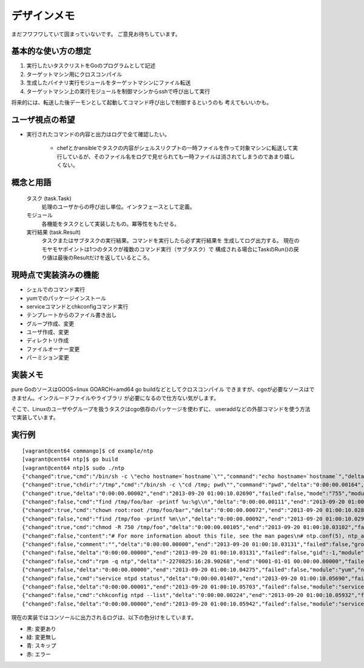 デザインメモ
============

まだフワフワしていて固まっていないです。
ご意見お待ちしています。

基本的な使い方の想定
--------------------

1. 実行したいタスクリストをGoのプログラムとして記述
2. ターゲットマシン用にクロスコンパイル
3. 生成したバイナリ実行モジュールをターゲットマシンにファイル転送
4. ターゲットマシン上の実行モジュールを制御マシンからsshで呼び出して実行

将来的には、転送した後デーモンとして起動してコマンド呼び出しで制御するというのも
考えてもいいかも。

ユーザ視点の希望
----------------

- 実行されたコマンドの内容と出力はログで全て確認したい。

    - chefとかansibleでタスクの内容がシェルスリクプトの一時ファイルを作って対象マシンに転送して実行しているが、そのファイル名をログで見せられても一時ファイルは消されてしまうのであまり嬉しくない。


概念と用語
----------

  タスク (task.Task)
    処理のユーザからの呼び出し単位。インタフェースとして定義。

  モジュール
    各機能をタスクとして実装したもの。冪等性をもたせる。

  実行結果 (task.Result)
    タスクまたはサブタスクの実行結果。コマンドを実行したら必ず実行結果を
    生成してログ出力する。
    現在のモヤモヤポイントは1つのタスクが複数のコマンド実行（サブタスク）で
    構成される場合にTaskのRun()の戻り値は最後のResultだけを返しているところ。

現時点で実装済みの機能
----------------------

- シェルでのコマンド実行
- yumでのパッケージインストール
- serviceコマンドとchkconfigコマンド実行
- テンプレートからのファイル書き出し
- グループ作成、変更
- ユーザ作成、変更
- ディレクトリ作成
- ファイルオーナー変更
- パーミション変更


実装メモ
--------

pure GoのソースはGOOS=linux GOARCH=amd64 go buildなどとしてクロスコンパイル
できますが、cgoが必要なソースはできません。インクルードファイルやライブラリ
が必要になるので仕方ない気がします。

そこで、Linuxのユーザやグループを扱うタスクはcgo依存のパッケージを使わずに、
useraddなどの外部コマンドを使う方法で実装しています。

実行例
------

::

  [vagrant@cent64 commango]$ cd example/ntp
  [vagrant@cent64 ntp]$ go build
  [vagrant@cent64 ntp]$ sudo ./ntp 
  {"changed":true,"cmd":"/bin/sh -c \"echo hostname=`hostname`\"","command":"echo hostname=`hostname`","delta":"0:00:00.00264","end":"2013-09-20 01:00:10.02498","failed":false,"module":"shell","rc":0,"shell":"/bin/sh","skipped":false,"start":"2013-09-20 01:00:10.02234","stderr":"","stdout":"hostname=cent64.internal.example.com\n"}
  {"changed":true,"chdir":"/tmp","cmd":"/bin/sh -c \"cd /tmp; pwd\"","command":"pwd","delta":"0:00:00.00164","end":"2013-09-20 01:00:10.02678","failed":false,"module":"shell","rc":0,"shell":"/bin/sh","skipped":false,"start":"2013-09-20 01:00:10.02514","stderr":"","stdout":"/tmp\n"}
  {"changed":true,"delta":"0:00:00.00002","end":"2013-09-20 01:00:10.02690","failed":false,"mode":"755","module":"directory","old_mode":"750","path":"/tmp/foo/bar","skipped":false,"start":"2013-09-20 01:00:10.02688","state":"present"}
  {"changed":false,"cmd":"find /tmp/foo/bar -printf %u:%g\\n","delta":"0:00:00.00111","end":"2013-09-20 01:00:10.02807","failed":false,"module":"chown.get_owners","path":"/tmp/foo/bar","rc":0,"recursive":false,"skipped":false,"start":"2013-09-20 01:00:10.02696","stderr":"","stdout":"root:root\nvagrant:vagrant\n"}
  {"changed":true,"cmd":"chown root:root /tmp/foo/bar","delta":"0:00:00.00072","end":"2013-09-20 01:00:10.02888","failed":false,"group":"root","module":"chown","owner":"root","path":"/tmp/foo/bar","rc":0,"recursive":false,"skipped":false,"start":"2013-09-20 01:00:10.02816","stderr":"","stdout":""}
  {"changed":false,"cmd":"find /tmp/foo -printf %m\\n","delta":"0:00:00.00092","end":"2013-09-20 01:00:10.02989","failed":false,"module":"chmod.get_modes","path":"/tmp/foo","rc":0,"recursive":true,"skipped":false,"start":"2013-09-20 01:00:10.02897","stderr":"","stdout":"750\n755\n750\n"}
  {"changed":true,"cmd":"chmod -R 750 /tmp/foo","delta":"0:00:00.00105","end":"2013-09-20 01:00:10.03102","failed":false,"mode":"750","module":"chmod","old_modes":["750","755"],"path":"/tmp/foo","rc":0,"recursive":true,"skipped":false,"start":"2013-09-20 01:00:10.02997","stderr":"","stdout":""}
  {"changed":false,"content":"# For more information about this file, see the man pages\n# ntp.conf(5), ntp_acc(5), ntp_auth(5), ntp_clock(5), ntp_misc(5), ntp_mon(5).\n\ndriftfile /var/lib/ntp/drift\n\n# Permit time synchronization with our time source, but do not\n# permit the source to query or modify the service on this system.\nrestrict default kod nomodify notrap nopeer noquery\nrestrict -6 default kod nomodify notrap nopeer noquery\n\n# Permit all access over the loopback interface.  This could\n# be tightened as well, but to do so would effect some of\n# the administrative functions.\nrestrict 127.0.0.1 \nrestrict -6 ::1\n\n# Hosts on local network are less restricted.\n#restrict 192.168.1.0 mask 255.255.255.0 nomodify notrap\n\n# Use public servers from the pool.ntp.org project.\n# Please consider joining the pool (http://www.pool.ntp.org/join.html).\n{{range .ntp_servers}}{{/*\n*/}}server {{.}}\n{{end}}\n#broadcast 192.168.1.255 autokey    # broadcast server\n#broadcastclient            # broadcast client\n#broadcast 224.0.1.1 autokey        # multicast server\n#multicastclient 224.0.1.1      # multicast client\n#manycastserver 239.255.254.254     # manycast server\n#manycastclient 239.255.254.254 autokey # manycast client\n\n# Undisciplined Local Clock. This is a fake driver intended for backup\n# and when no outside source of synchronized time is available. \n#server 127.127.1.0 # local clock\n#fudge  127.127.1.0 stratum 10  \n\n# Enable public key cryptography.\n#crypto\n\nincludefile /etc/ntp/crypto/pw\n\n# Key file containing the keys and key identifiers used when operating\n# with symmetric key cryptography. \nkeys /etc/ntp/keys\n\n# Specify the key identifiers which are trusted.\n#trustedkey 4 8 42\n\n# Specify the key identifier to use with the ntpdc utility.\n#requestkey 8\n\n# Specify the key identifier to use with the ntpq utility.\n#controlkey 8\n\n# Enable writing of statistics records.\n#statistics clockstats cryptostats loopstats peerstats\n","data":{"ntp_servers":["ntp.nict.jp","ntp.jst.mfeed.ad.jp","ntp.ring.gr.jp"]},"delta":"0:00:00.00016","end":"2013-09-20 01:00:10.03129","failed":false,"mode":"644","module":"template","path":"/tmp/foo/bar/baz.conf","skipped":true,"start":"2013-09-20 01:00:10.03112"}
  {"changed":false,"comment":"","delta":"0:00:00.00000","end":"2013-09-20 01:00:10.03131","failed":false,"group":"","groups":null,"home_dir":"","module":"user","name":"foo","shell":"","skipped":true,"start":"2013-09-20 01:00:10.03131","state":"present","system":false,"u.Appends":false,"uid":-1}
  {"changed":false,"delta":"0:00:00.00000","end":"2013-09-20 01:00:10.03131","failed":false,"gid":-1,"module":"group","name":"bar","skipped":true,"start":"2013-09-20 01:00:10.03131","state":"present","system":false}
  {"changed":false,"cmd":"rpm -q ntp","delta":"-2270825:16:28.90268","end":"0001-01-01 00:00:00.00000","failed":false,"module":"yum.installed","name":"ntp","rc":0,"skipped":false,"start":"2013-09-20 01:00:10.03133","stderr":"","stdout":"ntp-4.2.4p8-3.el6.centos.x86_64\n"}
  {"changed":false,"delta":"0:00:00.00000","end":"2013-09-20 01:00:10.04275","failed":false,"module":"yum","name":"ntp","skipped":true,"start":"2013-09-20 01:00:10.04275"}
  {"changed":false,"cmd":"service ntpd status","delta":"0:00:00.01407","end":"2013-09-20 01:00:10.05690","failed":false,"module":"service.state","name":"ntpd","rc":0,"skipped":false,"start":"2013-09-20 01:00:10.04283","stderr":"","stdout":"ntpd (pid  14782) is running...\n"}
  {"changed":false,"delta":"0:00:00.00001","end":"2013-09-20 01:00:10.05703","failed":false,"module":"service.change_state","name":"ntpd","skipped":true,"start":"2013-09-20 01:00:10.05702","state":"started"}
  {"changed":false,"cmd":"chkconfig ntpd --list","delta":"0:00:00.00224","end":"2013-09-20 01:00:10.05932","failed":false,"module":"service.auto_start","rc":0,"skipped":false,"start":"2013-09-20 01:00:10.05708","stderr":"","stdout":"ntpd           \u00090:off\u00091:off\u00092:on\u00093:on\u00094:on\u00095:on\u00096:off\n"}
  {"changed":false,"delta":"0:00:00.00000","end":"2013-09-20 01:00:10.05942","failed":false,"module":"service.change_auto_start","name":"ntpd","skipped":true,"start":"2013-09-20 01:00:10.05942"}

現在の実装ではコンソールに出力されるログは、以下の色分けをしています。

- 黒: 変更あり
- 緑: 変更無し
- 青: スキップ
- 赤: エラー
